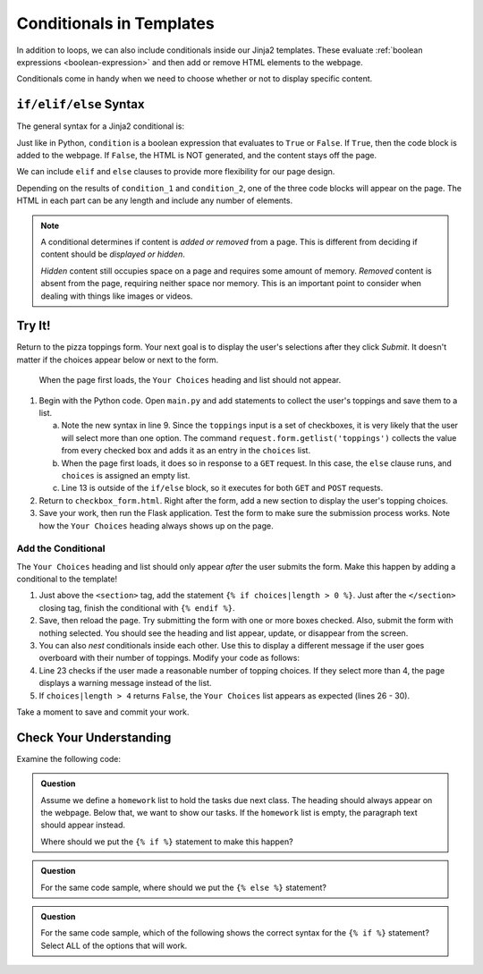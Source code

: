 Conditionals in Templates
=========================

In addition to loops, we can also include conditionals inside our Jinja2
templates. These evaluate :ref:`boolean expressions <boolean-expression>` and
then add or remove HTML elements to the webpage.

Conditionals come in handy when we need to choose whether or not to display
specific content.

``if/elif/else`` Syntax
-----------------------

The general syntax for a Jinja2 conditional is:

.. sourcecode:: HTML
   :linenos:

   {% if condition %}
      <!-- HTML code block -->
   {% endif %}

Just like in Python, ``condition`` is a boolean expression that evaluates to
``True`` or ``False``. If ``True``, then the code block is added to the
webpage. If ``False``, the HTML is NOT generated, and the content stays off the
page.

We can include ``elif`` and ``else`` clauses to provide more flexibility for our
page design.

.. sourcecode:: HTML
   :linenos:

   {% if condition_1 %}
      <!-- HTML code block -->
   {% elif condition_2 %}
      <!-- Different HTML code block -->
   {% else %}
      <!-- Third HTML code block -->
   {% endif %}

Depending on the results of ``condition_1`` and ``condition_2``, one of the
three code blocks will appear on the page. The HTML in each part can be any
length and include any number of elements.

.. admonition:: Note

   A conditional determines if content is *added or removed* from a page. This
   is different from deciding if content should be *displayed or hidden*.

   *Hidden* content still occupies space on a page and requires some amount of
   memory. *Removed* content is absent from the page, requiring neither space
   nor memory. This is an important point to consider when dealing with things
   like images or videos.

Try It!
-------

Return to the pizza toppings form. Your next goal is to display the user's
selections after they click *Submit*. It doesn't matter if the choices appear
below or next to the form.

.. figure:: figures/toppings-list.png
   :alt: Checkbox form with selected options displayed to the side.
   :width: 60%

   When the page first loads, the ``Your Choices`` heading and list should not appear.

#. Begin with the Python code. Open ``main.py`` and add statements to collect
   the user's toppings and save them to a list.

   .. sourcecode:: Python
      :lineno-start: 6

      @app.route('/', methods=['GET', 'POST'])
      def checkbox_form():
         if request.method == 'POST':
            choices = request.form.getlist('toppings')
         else:
            choices = []

         pizza_toppings = ['pineapple', 'pepperoni', 'black olives', 'green peppers',
            'mushrooms', 'broccoli', 'extra cheese']
         return render_template('checkbox_form.html', pizza_toppings=pizza_toppings, choices=choices)

   a. Note the new syntax in line 9. Since the ``toppings`` input is a set
      of checkboxes, it is very likely that the user will select more than one
      option. The command ``request.form.getlist('toppings')`` collects the
      value from every checked box and adds it as an entry in the
      ``choices`` list.
   b. When the page first loads, it does so in response to a ``GET`` request.
      In this case, the ``else`` clause runs, and ``choices`` is assigned an
      empty list.
   c. Line 13 is outside of the ``if/else`` block, so it executes for both
      ``GET`` and ``POST`` requests.

#. Return to ``checkbox_form.html``. Right after the form, add a new section to
   display the user's topping choices.

   .. sourcecode:: html
      :lineno-start: 21

      <section>
         <h2>Your Choices</h2>
         <ul>
            {% for choice in choices %}
               <li>{{choice}}</li>
            {% endfor %}
         </ul>
      </section>

#. Save your work, then run the Flask application. Test the form to make sure
   the submission process works. Note how the ``Your Choices`` heading always
   shows up on the page.

Add the Conditional
^^^^^^^^^^^^^^^^^^^

The ``Your Choices`` heading and list should only appear *after* the user
submits the form. Make this happen by adding a conditional to the template!

#. Just above the ``<section>`` tag, add the statement
   ``{% if choices|length > 0 %}``. Just after the ``</section>`` closing tag,
   finish the conditional with ``{% endif %}``.

   .. sourcecode:: html
      :lineno-start: 21

      {% if choices|length > 0 %}
         <section>
            <h2>Your Choices</h2>
            <ul>
               {% for choice in choices %}
                  <li>{{choice}}</li>
               {% endfor %}
            </ul>
         </section>
      {% endif %}

#. Save, then reload the page. Try submitting the form with one or more boxes
   checked. Also, submit the form with nothing selected. You should see the
   heading and list appear, update, or disappear from the screen.
#. You can also *nest* conditionals inside each other. Use this to display
   a different message if the user goes overboard with their number of
   toppings. Modify your code as follows:

   .. sourcecode:: html
      :lineno-start: 20

      {% if choices|length > 0 %}
      <section>
         <h2>Your Choices</h2>
         {% if choices|length > 4 %}
            <p>Sorry, please choose 4 or fewer toppings.</p>
         {% else %}         
            <ul>
               {% for choice in choices %}
                  <li>{{choice}}</li>
               {% endfor %}
            </ul>
         {% endif %}
      </section>
      {% endif %}

#. Line 23 checks if the user made a reasonable number of topping choices. If
   they select more than 4, the page displays a warning message instead of the
   list.
#. If ``choices|length > 4`` returns ``False``, the ``Your Choices`` list
   appears as expected (lines 26 - 30).

Take a moment to save and commit your work.

Check Your Understanding
------------------------

Examine the following code:

.. sourcecode:: html
   :linenos:

   <section>

      <h3>Homework</h3>

      <ol>

         {% for task in homework %}
            <li>{{task}}</li>
         {% endfor %}

      </ol>

      <p>This space intentionally left blank.</p>

   </section>

.. admonition:: Question

   Assume we define a ``homework`` list to hold the tasks due next class. The
   heading should always appear on the webpage. Below that, we want to show our
   tasks. If the ``homework`` list is empty, the paragraph text should appear
   instead.

   Where should we put the ``{% if %}`` statement to make this happen?

   .. raw:: html

      <ol type="a">
         <li><input type="radio" name="Q1" autocomplete="off" onclick="evaluateMC(name, false)"> On line 2</li>
         <li><input type="radio" name="Q1" autocomplete="off" onclick="evaluateMC(name, true)"> On line 4</li>
         <li><input type="radio" name="Q1" autocomplete="off" onclick="evaluateMC(name, false)"> On line 6</li>
         <li><input type="radio" name="Q1" autocomplete="off" onclick="evaluateMC(name, false)"> On line 10</li>
         <li><input type="radio" name="Q1" autocomplete="off" onclick="evaluateMC(name, false)"> On line 12</li>
      </ol>
      <p id="Q1"></p>

.. Answer = b

.. admonition:: Question

   For the same code sample, where should we put the ``{% else %}`` statement?

   .. raw:: html

      <ol type="a">
         <li><input type="radio" name="Q2" autocomplete="off" onclick="evaluateMC(name, false)"> On line 4</li>
         <li><input type="radio" name="Q2" autocomplete="off" onclick="evaluateMC(name, false)"> On line 6</li>
         <li><input type="radio" name="Q2" autocomplete="off" onclick="evaluateMC(name, false)"> On line 10</li>
         <li><input type="radio" name="Q2" autocomplete="off" onclick="evaluateMC(name, true)"> On line 12</li>
         <li><input type="radio" name="Q2" autocomplete="off" onclick="evaluateMC(name, false)"> On line 14</li>
      </ol>
      <p id="Q2"></p>

.. Answer = d

.. admonition:: Question

   For the same code sample, which of the following shows the correct syntax for
   the ``{% if %}`` statement? Select ALL of the options that will work.

   .. raw:: html

      <ol type="a">
         <li onclick="revealAnswer('resultA', 'Yep!')"><code class="pre">{% if homework|length > 0 %}</code> <span id="resultA"></span></li>
         <li onclick="revealAnswer('resultB', 'Nope!')"><code class="pre">{% if homework|length >= 0 %}</code> <span id="resultB"></span></li>
         <li onclick="revealAnswer('resultC', 'Yep!')"><code class="pre">{% if homework|length != 0 %}</code> <span id="resultC"></span></li>
         <li onclick="revealAnswer('resultD', 'Nope!')"><code class="pre">{% if len(homework) > 0 %}</code> <span id="resultD"></span></li>
         <li onclick="revealAnswer('resultE', 'Yep!')"><code class="pre">{% if homework %}</code> <span id="resultE"></span></li>
      </ol>

.. Answers = a, c, e
